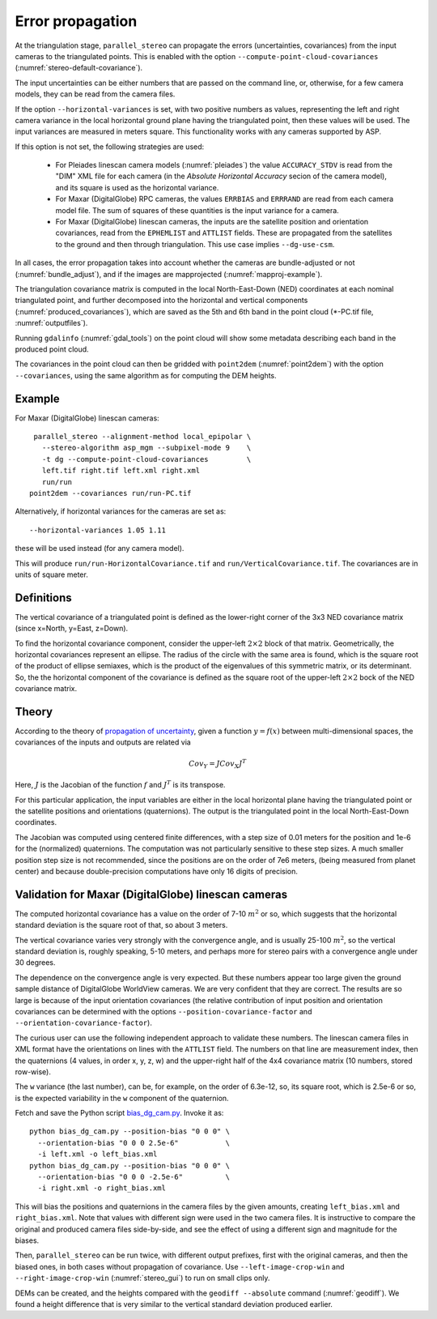 .. _error_propagation:

Error propagation
=================

At the triangulation stage, ``parallel_stereo`` can propagate the
errors (uncertainties, covariances) from the input cameras to the
triangulated points. This is enabled with the option
``--compute-point-cloud-covariances``
(:numref:`stereo-default-covariance`).

The input uncertainties can be either numbers that are passed on the
command line, or, otherwise, for a few camera models, they can be read
from the camera files.

If the option ``--horizontal-variances`` is set, with two positive
numbers as values, representing the left and right camera variance in
the local horizontal ground plane having the triangulated point, then these
values will be used. The input variances are measured in meters
square. This functionality works with any cameras supported by ASP.

If this option is not set, the following strategies are used:

 - For Pleiades linescan camera models (:numref:`pleiades`) the value
   ``ACCURACY_STDV`` is read from the "DIM" XML file for each camera
   (in the *Absolute Horizontal Accuracy* secion of the camera
   model), and its square is used as the horizontal variance.

 - For Maxar (DigitalGlobe) RPC cameras, the values ``ERRBIAS`` and
   ``ERRRAND`` are read from each camera model file. The sum of 
   squares of these quantities is the input variance for a camera. 

 - For Maxar (DigitalGlobe) linescan cameras, the inputs are the 
   satellite position and orientation covariances, read from the
   ``EPHEMLIST`` and ``ATTLIST`` fields. These are propagated from the
   satellites to the ground and then through triangulation. This use
   case implies ``--dg-use-csm``.

In all cases, the error propagation takes into account whether the
cameras are bundle-adjusted or not (:numref:`bundle_adjust`), and if
the images are mapprojected (:numref:`mapproj-example`).

The triangulation covariance matrix is computed in the local
North-East-Down (NED) coordinates at each nominal triangulated point,
and further decomposed into the horizontal and vertical components
(:numref:`produced_covariances`), which are saved as the 5th and 6th
band in the point cloud (\*-PC.tif file, :numref:`outputfiles`).

Running ``gdalinfo`` (:numref:`gdal_tools`) on the point cloud will
show some metadata describing each band in the produced point cloud.

The covariances in the point cloud can then be gridded with
``point2dem`` (:numref:`point2dem`) with the option ``--covariances``,
using the same algorithm as for computing the DEM heights.

Example
-------

For Maxar (DigitalGlobe) linescan cameras::

    parallel_stereo --alignment-method local_epipolar \
      --stereo-algorithm asp_mgm --subpixel-mode 9    \
      -t dg --compute-point-cloud-covariances         \
      left.tif right.tif left.xml right.xml 
      run/run
   point2dem --covariances run/run-PC.tif

Alternatively, if horizontal variances for the cameras are set as::

   --horizontal-variances 1.05 1.11

these will be used instead (for any camera model).

This will produce ``run/run-HorizontalCovariance.tif`` and
``run/VerticalCovariance.tif``. The covariances are in units of square
meter.

.. _produced_covariances:

Definitions
-----------

The vertical covariance of a triangulated point is defined as the
lower-right corner of the 3x3 NED covariance matrix (since x=North,
y=East, z=Down).

To find the horizontal covariance component, consider the upper-left
:math:`2 \times 2` block of that matrix.  Geometrically, the
horizontal covariances represent an ellipse. The radius of the circle
with the same area is found, which is the square root of the product
of ellipse semiaxes, which is the product of the eigenvalues of this
symmetric matrix, or its determinant. So, the the horizontal component
of the covariance is defined as the square root of the upper-left
:math:`2 \times 2` bock of the NED covariance matrix.

Theory
------

According to the theory of `propagation of uncertainty
<https://en.wikipedia.org/wiki/Propagation_of_uncertainty>`_, given a
function :math:`y = f(x)` between multi-dimensional spaces, the
covariances of the inputs and outputs are related via

.. math::

  Cov_Y = J Cov_X J^T

Here, :math:`J` is the Jacobian of the function :math:`f` and
:math:`J^T` is its transpose.

For this particular application, the input variables are either
in the local horizontal plane having the triangulated
point or the satellite positions and orientations (quaternions). The
output is the triangulated point in the local North-East-Down
coordinates.

The Jacobian was computed using centered finite
differences, with a step size of 0.01 meters for the position and 1e-6
for the (normalized) quaternions. The computation was not particularly
sensitive to these step sizes. A much smaller position step size is
not recommended, since the positions are on the order of 7e6 meters,
(being measured from planet center) and because double-precision
computations have only 16 digits of precision.

Validation for Maxar (DigitalGlobe) linescan cameras
----------------------------------------------------

The computed horizontal covariance has a value on the order of 7-10
:math:`m^2` or so, which suggests that the horizontal standard
deviation is the square root of that, so about 3 meters.

The vertical covariance varies very strongly with the convergence
angle, and is usually 25-100 :math:`m^2`, so the vertical standard
deviation is, roughly speaking, 5-10 meters, and perhaps more for
stereo pairs with a convergence angle under 30 degrees.

The dependence on the convergence angle is very expected. But these
numbers appear too large given the ground sample distance of
DigitalGlobe WorldView cameras. We are very confident that they are
correct. The results are so large is because of the input orientation
covariances (the relative contribution of input position and
orientation covariances can be determined with the options
``--position-covariance-factor`` and
``--orientation-covariance-factor``).

The curious user can use the following independent approach to
validate these numbers. The linescan camera files in XML format have
the orientations on lines with the ``ATTLIST`` field. The
numbers on that line are measurement index, then the quaternions (4
values, in order x, y, z, w) and the upper-right half of the 4x4
covariance matrix (10 numbers, stored row-wise).

The ``w`` variance (the last number), can be, for example, on the order of
6.3e-12, so, its square root, which is 2.5e-6 or so, is the expected
variability in the ``w`` component of the quaternion.

Fetch and save the Python script 
`bias_dg_cam.py <https://raw.githubusercontent.com/NeoGeographyToolkit/StereoPipeline/master/src/asp/Tools/bias_dg_cam.py>`_. Invoke it as::

   python bias_dg_cam.py --position-bias "0 0 0" \
     --orientation-bias "0 0 0 2.5e-6"           \
     -i left.xml -o left_bias.xml
   python bias_dg_cam.py --position-bias "0 0 0" \
     --orientation-bias "0 0 0 -2.5e-6"          \
     -i right.xml -o right_bias.xml

This will bias the positions and quaternions in the camera files by
the given amounts, creating ``left_bias.xml`` and
``right_bias.xml``. Note that values with different sign were used in
the two camera files. It is instructive to compare the original and
produced camera files side-by-side, and see the effect of using a
different sign and magnitude for the biases.

Then, ``parallel_stereo`` can be run twice, with different output
prefixes, first with the original cameras, and then the biased ones, in
both cases without propagation of covariance. Use
``--left-image-crop-win`` and ``--right-image-crop-win``
(:numref:`stereo_gui`) to run on small clips only.

DEMs can be created, and the heights compared with the ``geodiff
--absolute`` command (:numref:`geodiff`). We found a height difference
that is very similar to the vertical standard deviation produced
earlier.


